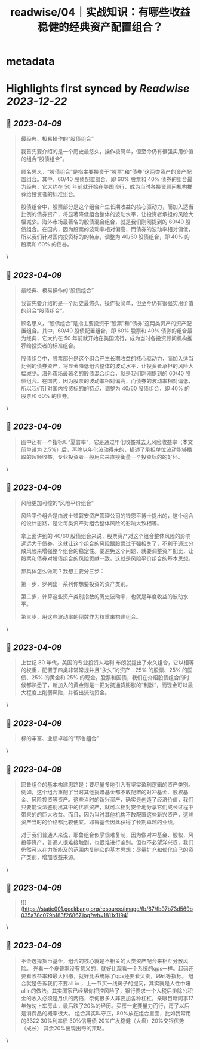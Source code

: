 :PROPERTIES:
:title: readwise/04｜实战知识：有哪些收益稳健的经典资产配置组合？
:END:


* metadata
:PROPERTIES:
:author: [[geekbang.org]]
:full-title: "04｜实战知识：有哪些收益稳健的经典资产配置组合？"
:category: [[articles]]
:url: https://time.geekbang.org/column/article/396931
:tags:[[gt/程序员的个人财富课]],
:image-url: https://static001.geekbang.org/resource/image/64/e4/645d6a99205caa6790068a9ba1a6dae4.jpg
:END:

* Highlights first synced by [[Readwise]] [[2023-12-22]]
** 📌 [[2023-04-09]]
#+BEGIN_QUOTE
最经典、极易操作的“股债组合”

我首先要介绍的是一个历史最悠久，操作极简单，但至今仍有很强实用价值的组合“股债组合”。

顾名思义，“股债组合”是指主要投资于“股票”和“债券”这两类资产的资产配置组合。其中，60/40 股债配置组合，即 60% 股票和 40% 债券的组合最为经典，它大约在 50 年前就开始在美国流行，成为当时各投资顾问机构推荐给投资者的标准组合。

股债组合中，股票部分是这个组合产生长期收益的核心驱动力，而加入适当比例的债券资产，将显著降低组合整体的波动水平，让投资者承担的风险大幅减少。海外市场最著名的股债混合组合，就是我们刚刚提到的 60/40 股债组合。在国内，因为股票的波动率相对偏高，而债券的波动率相对偏低，所以我们针对国内投资标的的特点，调整为 40/60 股债组合，即 40% 的股票和 60% 的债券。 
#+END_QUOTE\
** 📌 [[2023-04-09]]
#+BEGIN_QUOTE
最经典、极易操作的“股债组合”

我首先要介绍的是一个历史最悠久，操作极简单，但至今仍有很强实用价值的组合“股债组合”。

顾名思义，“股债组合”是指主要投资于“股票”和“债券”这两类资产的资产配置组合。其中，60/40 股债配置组合，即 60% 股票和 40% 债券的组合最为经典，它大约在 50 年前就开始在美国流行，成为当时各投资顾问机构推荐给投资者的标准组合。

股债组合中，股票部分是这个组合产生长期收益的核心驱动力，而加入适当比例的债券资产，将显著降低组合整体的波动水平，让投资者承担的风险大幅减少。海外市场最著名的股债混合组合，就是我们刚刚提到的 60/40 股债组合。在国内，因为股票的波动率相对偏高，而债券的波动率相对偏低，所以我们针对国内投资标的的特点，调整为 40/60 股债组合，即 40% 的股票和 60% 的债券。 
#+END_QUOTE\
** 📌 [[2023-04-09]]
#+BEGIN_QUOTE
图中还有一个指标叫“夏普率”，它是通过年化收益减去无风险收益率（本文简单设为 2.5%）后，再除以年化波动得来的，描述了承担单位波动能够换取的超额收益，专业投资者一般用它来直接衡量一个投资标的的好坏。 
#+END_QUOTE\
** 📌 [[2023-04-09]]
#+BEGIN_QUOTE
风险更加可控的“风险平价组合”

风险平价组合是由波士顿磐安资产管理公司的钱恩平博士提出的，这个组合的设计思路，是让每类资产对组合整体风险的影响大致相等。

拿上面讲到的 40/60 股债组合来说，股票资产对这个组合整体风险的影响远远大于债券，这就让这个组合的风险跟股票过于强相关了，不利于通过分散风险来增强整个组合的稳定性。要避免这个问题，就要调整资产配比，让股票和债券对股债组合的风险贡献一致。这就是风险平价组合的基本思想。

那具体怎么做呢？我想主要分三步：

第一步，罗列出一系列你想要投资的资产类别。

第二步，计算这些资产类别指数的历史波动率，也就是年度收益的波动水平。

第三步，用这些波动率的倒数作为权重来构建组合。 
#+END_QUOTE\
** 📌 [[2023-04-09]]
#+BEGIN_QUOTE
上世纪 80 年代，美国的专业投资人哈利·布朗就提出了永久组合，它以相等的权重，配置于四类非常常规并且“永久”的资产：25% 的股票、25% 的国债、25% 的黄金和 25% 的现金。股票和国债，我们在介绍股债组合的时候都熟悉了，新加入的黄金则是一把对抗通货膨胀的“利器”，而现金可以最大程度上削弱风险，并留出流动资金。 
#+END_QUOTE\
** 📌 [[2023-04-09]]
#+BEGIN_QUOTE
标的丰富、业绩卓越的“耶鲁组合” 
#+END_QUOTE\
** 📌 [[2023-04-09]]
#+BEGIN_QUOTE
耶鲁组合的基本构建思路是：要尽量多地引入有坚实盈利逻辑的资产类别。例如，这个组合重配了当时其他捐赠基金都不敢配置的对冲基金、股权基金、风险投资等资产。这些当时的新兴资产，确实是创造了经济价值，我们只要能设法鉴别出其中的优质资产，就可以相对安全地分享它们成长过程中带来的的巨大收益。而且，因为当时其他机构不敢配置这些新兴资产，这些资产当时的价格都比较便宜。耶鲁基金因此获得了长期卓越的业绩。

对于我们普通人来说，耶鲁组合似乎很难复制，因为像对冲基金、股权、风投等资产，普通人很难接触到，也很难进行鉴别。但也不必望洋兴叹，我们仍然可以在力所能及的范围内复制它的基本思想：尽量扩充和优化自己的资产类别，增加收益来源。 
#+END_QUOTE\
** 📌 [[2023-04-09]]
#+BEGIN_QUOTE
![](https://static001.geekbang.org/resource/image/fb/67/fb97b73d569b035a78c079b183f26867.jpg?wh=1811x1194) 
#+END_QUOTE\
** 📌 [[2023-04-09]]
#+BEGIN_QUOTE
不会选择货币基金，组合的核心就是不相关的大类资产配合来相互分散风险。 光看一个夏普率没有意义的，就好比观看一个系统的qps一样。起码还要看收益率和最大回撤，就好比系统除了qps还要看负责，99rt等指标。 组合就是告诉我们不要all in ，上一节买一线房子的提问，其实就是人性中堵 allin的做法。其实国家已经帮你把控风险了，银行要求一个人税后排除公积金的收入必须是月供的两倍，奈何很多人非要加各种杠杠，亲眼目睹同事17年匆匆上车房山，最后跌了20%的经历。买房一定要量力而行，房子以后是消费品的概率很大。 组合其实叫守正，80%放在组合里面，比如我常用的3322 30%利率债 30%信用债 20%广发稳健（大盘）20%交银优势 （成长） 其余20%出现出奇的策略。 
#+END_QUOTE\